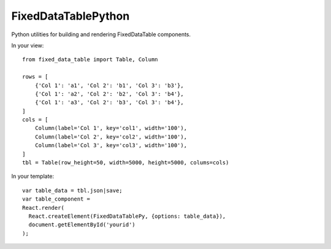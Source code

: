 FixedDataTablePython
====================

Python utilities for building and rendering FixedDataTable components.


In your view::

  from fixed_data_table import Table, Column

  rows = [
      {'Col 1': 'a1', 'Col 2': 'b1', 'Col 3': 'b3'},
      {'Col 1': 'a2', 'Col 2': 'b2', 'Col 3': 'b4'},
      {'Col 1': 'a3', 'Col 2': 'b3', 'Col 3': 'b4'},
  ]
  cols = [
      Column(label='Col 1', key='col1', width='100'),
      Column(label='Col 2', key='col2', width='100'),
      Column(label='Col 3', key='col3', width='100'),
  ]
  tbl = Table(row_height=50, width=5000, height=5000, colums=cols)


In your template::

  var table_data = tbl.json|save;
  var table_component =
  React.render(
    React.createElement(FixedDataTablePy, {options: table_data}),
    document.getElementById('yourid')
  );

